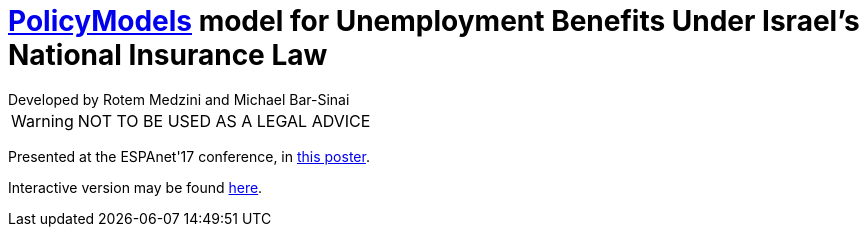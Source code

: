 = https://datatagginglibrary.readthedocs.io/en/latest/[PolicyModels] model for Unemployment Benefits Under Israel's National Insurance Law
ifdef::env-github[]
:warning-caption: :warning:
:tip-caption: :bulb:
endif::[]
Developed by Rotem Medzini and Michael Bar-Sinai

[WARNING]
NOT TO BE USED AS A LEGAL ADVICE

Presented at the ESPAnet'17 conference, in http://mbarsinai.com/files/inii/ESPAnet17-Final.pdf[this poster].

Interactive version may be found https://dvnweb-vm1.hmdc.harvard.edu/models/israel-unemployment/latest[here].

